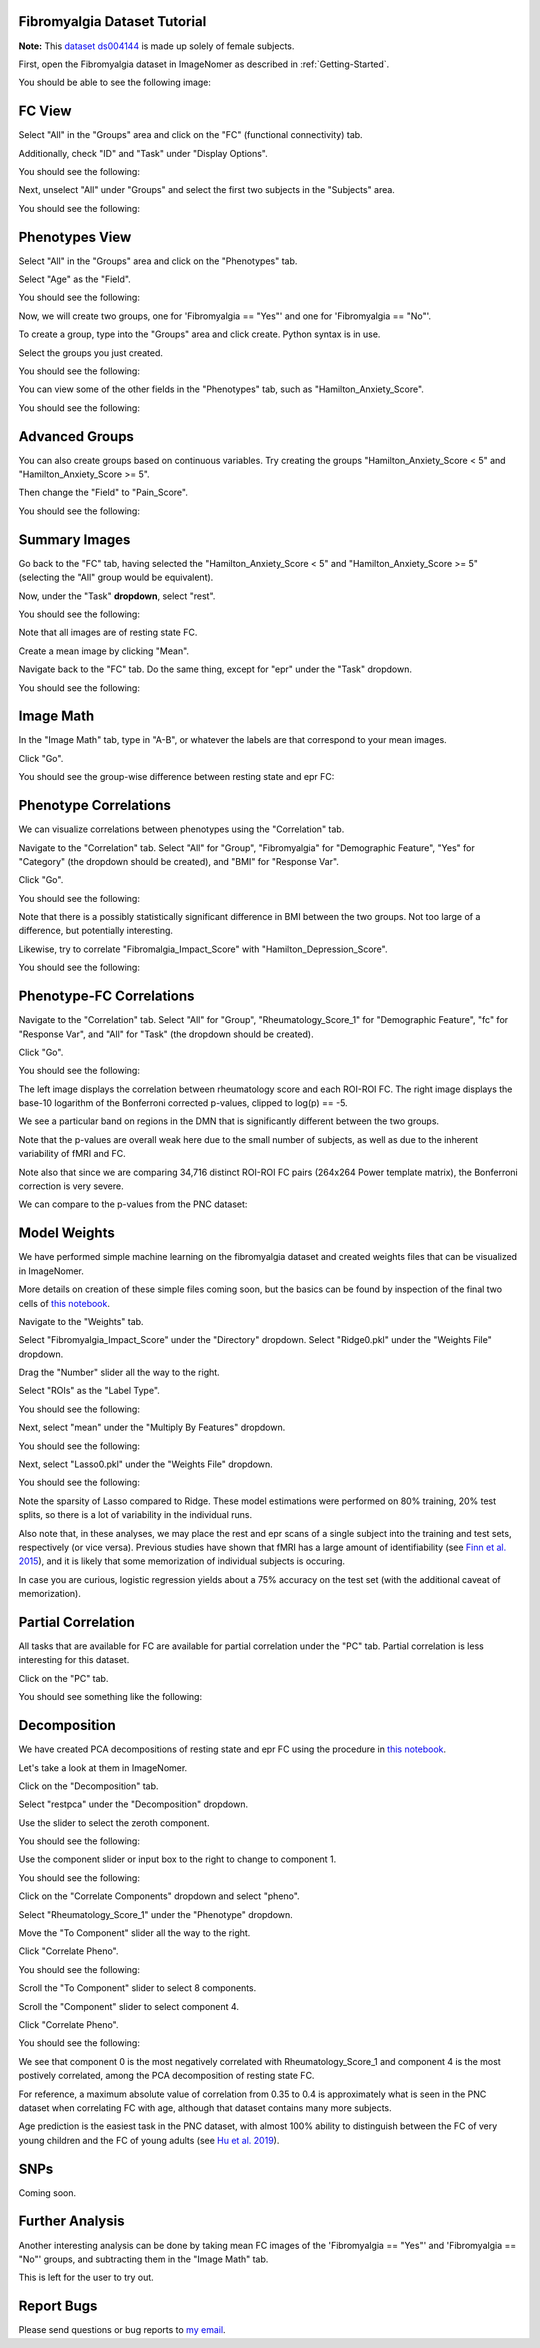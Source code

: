 .. Tutorial for the Fibromyalgia dataset

.. _Fibromyalgia-Tutorial:

Fibromyalgia Dataset Tutorial
=============================

**Note:** This `dataset ds004144 <https://openneuro.org/datasets/ds004144/versions/1.0.2>`_ is made up solely of female subjects.

First, open the Fibromyalgia dataset in ImageNomer as described in :ref:`Getting-Started`.

You should be able to see the following image:

.. image:: /images/Fibro_Tutorial/Fibro_start.png
   :width: 600px

FC View
=======

Select "All" in the "Groups" area and click on the "FC" (functional connectivity) tab.

Additionally, check "ID" and "Task" under "Display Options".

You should see the following:

.. image:: /images/Fibro_Tutorial/Fibro_all_fc.png
   :width: 600px

Next, unselect "All" under "Groups" and select the first two subjects in the "Subjects" area.

You should see the following:

.. image:: /images/Fibro_Tutorial/Fibro_2subs_fc.png
   :width: 600px

Phenotypes View
===============

Select "All" in the "Groups" area and click on the "Phenotypes" tab.

Select "Age" as the "Field".

You should see the following:

.. image:: /images/Fibro_Tutorial/Fibro_pheno_age_all.png
   :width: 600px

Now, we will create two groups, one for 'Fibromyalgia == "Yes"' and one for 'Fibromyalgia == "No"'.

To create a group, type into the "Groups" area and click create. Python syntax is in use.

Select the groups you just created.

You should see the following:

.. image:: /images/Fibro_Tutorial/Fibro_pheno_age_fibro_yes_no.png
   :width: 600px

You can view some of the other fields in the "Phenotypes" tab, such as "Hamilton_Anxiety_Score".

You should see the following:

.. image:: /images/Fibro_Tutorial/Fibro_pheno_anxiety_fibro_yes_no.png
   :width: 600px

Advanced Groups
===============

You can also create groups based on continuous variables. Try creating the groups "Hamilton_Anxiety_Score < 5" and "Hamilton_Anxiety_Score >= 5".

Then change the "Field" to "Pain_Score".

You should see the following:

.. image:: /images/Fibro_Tutorial/Fibro_pheno_pain_anxiety.png
   :width: 600px

Summary Images
==============

Go back to the "FC" tab, having selected the "Hamilton_Anxiety_Score < 5" and "Hamilton_Anxiety_Score >= 5" (selecting the "All" group would be equivalent).

Now, under the "Task" **dropdown**, select "rest".

You should see the following:

.. image:: /images/Fibro_Tutorial/task_rest.png
   :width: 600px

Note that all images are of resting state FC.

Create a mean image by clicking "Mean".

Navigate back to the "FC" tab. Do the same thing, except for "epr" under the "Task" dropdown.

You should see the following:

.. image:: /images/Fibro_Tutorial/mean_rest.png
   :width: 600px

.. image:: /images/Fibro_Tutorial/mean_epr.png
   :width: 600px

Image Math
==========

In the "Image Math" tab, type in "A-B", or whatever the labels are that correspond to your mean images.

Click "Go".

You should see the group-wise difference between resting state and epr FC:

.. image:: /images/Fibro_Tutorial/rest_minus_epr.png
   :width: 600px

Phenotype Correlations
======================

We can visualize correlations between phenotypes using the "Correlation" tab.

Navigate to the "Correlation" tab. Select "All" for "Group", "Fibromyalgia" for "Demographic Feature", "Yes" for "Category" (the dropdown should be created), and "BMI" for "Response Var".

Click "Go".

You should see the following:

.. image:: /images/Fibro_Tutorial/Fibro_corr_fibro_bmi.png
   :width: 600px

Note that there is a possibly statistically significant difference in BMI between the two groups. Not too large of a difference, but potentially interesting.

Likewise, try to correlate "Fibromalgia_Impact_Score" with "Hamilton_Depression_Score".

You should see the following:

.. image:: /images/Fibro_Tutorial/Fibro_corr_fibro_depression.png
   :width: 600px

Phenotype-FC Correlations
=========================

Navigate to the "Correlation" tab. Select "All" for "Group", "Rheumatology_Score_1" for "Demographic Feature", "fc" for "Response Var", and "All" for "Task" (the dropdown should be created).

Click "Go".

You should see the following:

.. image:: /images/Fibro_Tutorial/Fibro_corr_rheumatology_fc.png
   :width: 600px

The left image displays the correlation between rheumatology score and each ROI-ROI FC. The right image displays the base-10 logarithm of the Bonferroni corrected p-values, clipped to log(p) == -5.

We see a particular band on regions in the DMN that is significantly different between the two groups.

Note that the p-values are overall weak here due to the small number of subjects, as well as due to the inherent variability of fMRI and FC.

Note also that since we are comparing 34,716 distinct ROI-ROI FC pairs (264x264 Power template matrix), the Bonferroni correction is very severe.

We can compare to the p-values from the PNC dataset:

.. image:: /images/FigureNullCorrelation2.png
   :width: 600px

Model Weights
=============

We have performed simple machine learning on the fibromyalgia dataset and created weights files that can be visualized in ImageNomer.

More details on creation of these simple files coming soon, but the basics can be found by inspection of the final two cells of `this notebook <https://github.com/TulaneMBB/ImageNomer/blob/main/notebooks/ImageNomer26FibromyalgiaDataset.ipynb>`_.

Navigate to the "Weights" tab.

Select "Fibromyalgia_Impact_Score" under the "Directory" dropdown. Select "Ridge0.pkl" under the "Weights File" dropdown.

Drag the "Number" slider all the way to the right.

Select "ROIs" as the "Label Type".

You should see the following:

.. image:: /images/Fibro_Tutorial/Fibro_weights_ridge0.png
   :width: 600px

Next, select "mean" under the "Multiply By Features" dropdown.

You should see the following:

.. image:: /images/Fibro_Tutorial/Fibro_weights_ridge0_mult_feat.png
   :width: 600px

Next, select "Lasso0.pkl" under the "Weights File" dropdown.

You should see the following:

.. image:: /images/Fibro_Tutorial/Fibro_weights_lasso0_mult_feat.png
   :width: 600px

Note the sparsity of Lasso compared to Ridge. These model estimations were performed on 80% training, 20% test splits, so there is a lot of variability in the individual runs.

Also note that, in these analyses, we may place the rest and epr scans of a single subject into the training and test sets, respectively (or vice versa). Previous studies have shown that fMRI has a large amount of identifiability (see `Finn et al. 2015 <https://doi.org/10.1038/nn.4135>`_), and it is likely that some memorization of individual subjects is occuring.

In case you are curious, logistic regression yields about a 75% accuracy on the test set (with the additional caveat of memorization).

Partial Correlation
===================

All tasks that are available for FC are available for partial correlation under the "PC" tab. Partial correlation is less interesting for this dataset.

Click on the "PC" tab.

You should see something like the following:

.. image:: /images/Fibro_Tutorial/Fibro_pc_epr.png
   :width: 600px

Decomposition
=============

We have created PCA decompositions of resting state and epr FC using the procedure in `this notebook <https://github.com/TulaneMBB/ImageNomer/blob/main/notebooks/ImageNomer27FibromyalgiaPCADecomp.ipynb>`_.

Let's take a look at them in ImageNomer.

Click on the "Decomposition" tab.

Select "restpca" under the "Decomposition" dropdown.

Use the slider to select the zeroth component.

You should see the following:

.. image:: /images/Fibro_Tutorial/Fibro_decomp_restpca.png
   :width: 600px

Use the component slider or input box to the right to change to component 1.

You should see the following:

.. image:: /images/Fibro_Tutorial/Fibro_decomp_restpca_1.png
   :width: 600px

Click on the "Correlate Components" dropdown and select "pheno".

Select "Rheumatology_Score_1" under the "Phenotype" dropdown.

Move the "To Component" slider all the way to the right.

Click "Correlate Pheno". 

You should see the following:

.. image:: /images/Fibro_Tutorial/Fibro_decomp_corr.png
   :width: 600px

Scroll the "To Component" slider to select 8 components.

Scroll the "Component" slider to select component 4.

Click "Correlate Pheno".

You should see the following:

.. image:: /images/Fibro_Tutorial/Fibro_decomp_corr_4.png
   :width: 600px

We see that component 0 is the most negatively correlated with Rheumatology_Score_1 and component 4 is the most postively correlated, among the PCA decomposition of resting state FC.

For reference, a maximum absolute value of correlation from 0.35 to 0.4 is approximately what is seen in the PNC dataset when correlating FC with age, although that dataset contains many more subjects.

Age prediction is the easiest task in the PNC dataset, with almost 100% ability to distinguish between the FC of very young children and the FC of young adults (see `Hu et al. 2019 <https://ieeexplore.ieee.org/document/8666981>`_).

SNPs
====

Coming soon.

Further Analysis
================

Another interesting analysis can be done by taking mean FC images of the 'Fibromyalgia == "Yes"' and 'Fibromyalgia == "No"' groups, and subtracting them in the "Image Math" tab.

This is left for the user to try out.

Report Bugs
===========

Please send questions or bug reports to `my email <mailto:aorlichenko@tulane.edu>`_.

